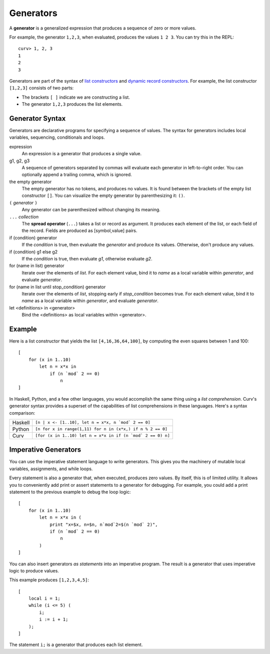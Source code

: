 Generators
==========
A **generator** is a generalized expression that produces a sequence
of zero or more values.

For example, the generator ``1,2,3``, when evaluated, produces
the values ``1 2 3``. You can try this in the REPL::

    curv> 1, 2, 3
    1
    2
    3

Generators are part of the syntax of `list constructors`_ and
`dynamic record constructors`_.
For example, the list constructor ``[1,2,3]`` consists of two parts:

* The brackets ``[ ]`` indicate we are constructing a list.
* The generator ``1,2,3`` produces the list elements.

.. _`list constructors`: Lists.rst
.. _`dynamic record constructors`: Records.rst

Generator Syntax
----------------
Generators are declarative programs for specifying a sequence of values.
The syntax for generators includes local variables, sequencing,
conditionals and loops.

expression
    An expression is a generator that produces a single value.

g1, g2, g3
    A sequence of generators separated by commas will evaluate
    each generator in left-to-right order. You can optionally
    append a trailing comma, which is ignored.

the empty generator
    The empty generator has no tokens, and produces no values.
    It is found between the brackets of the empty list constructor ``[]``.
    You can visualize the empty generator by parenthesizing it: ``()``.

``(`` *generator* ``)``
    Any generator can be parenthesized without changing its meaning.

``...`` *collection*
    The **spread operator** (``...``) takes a list or record as argument.
    It produces each element of the list, or each field of the record.
    Fields are produced as [symbol,value] pairs.

if (condition) generator
    If the *condition* is true, then evaluate the *generator*
    and produce its values. Otherwise, don't produce any values.

if (condition) g1 else g2
    If the *condition* is true, then evaluate *g1*,
    otherwise evaluate *g2*.

for (name in list) generator
    Iterate over the elements of *list*.
    For each element value, bind it to *name* as a local variable
    within *generator*, and evaluate *generator*.

for (name in list until stop_condition) generator
    Iterate over the elements of *list*,
    stopping early if *stop_condition* becomes true.
    For each element value, bind it to *name* as a local variable
    within *generator*, and evaluate *generator*.

let <definitions> in <generator>
    Bind the <definitions> as local variables within <generator>.

Example
-------
Here is a list constructor that yields the list ``[4,16,36,64,100]``,
by computing the even squares between 1 and 100::

    [
        for (x in 1..10)
            let n = x*x in
                if (n `mod` 2 == 0)
                    n
    ]

In Haskell, Python, and a few other languages, you would accomplish the
same thing using a *list comprehension*. Curv's generator syntax provides
a superset of the capabilities of list comprehensions in these languages.
Here's a syntax comparison:

=======  ===========================================================
Haskell  ``[n | x <- [1..10], let n = x*x, n `mod` 2 == 0]``
Python   ``[n for x in range(1,11) for n in (x*x,) if n % 2 == 0]``
Curv     ``[for (x in 1..10) let n = x*x in if (n `mod` 2 == 0) n]``
=======  ===========================================================

Imperative Generators
---------------------
You can use the imperative statement language to write generators.
This gives you the machinery of mutable local variables, assignments,
and while loops.

Every statement is also a generator that, when executed, produces zero values.
By itself, this is of limited utility. It allows you to conveniently
add print or assert statements to a generator for debugging.
For example, you could add a print statement to the previous example to
debug the loop logic::

    [
        for (x in 1..10)
            let n = x*x in (
                print "x=$x, n=$n, n`mod`2=$(n `mod` 2)",
                if (n `mod` 2 == 0)
                    n
            )
    ]

You can also insert generators *as statements* into an imperative program.
The result is a generator that uses imperative logic to produce values.

This example produces ``[1,2,3,4,5]``::

    [
        local i = 1;
        while (i <= 5) (
            i;
            i := i + 1;
        );
    ]

The statement ``i;`` is a generator that produces each list element.
